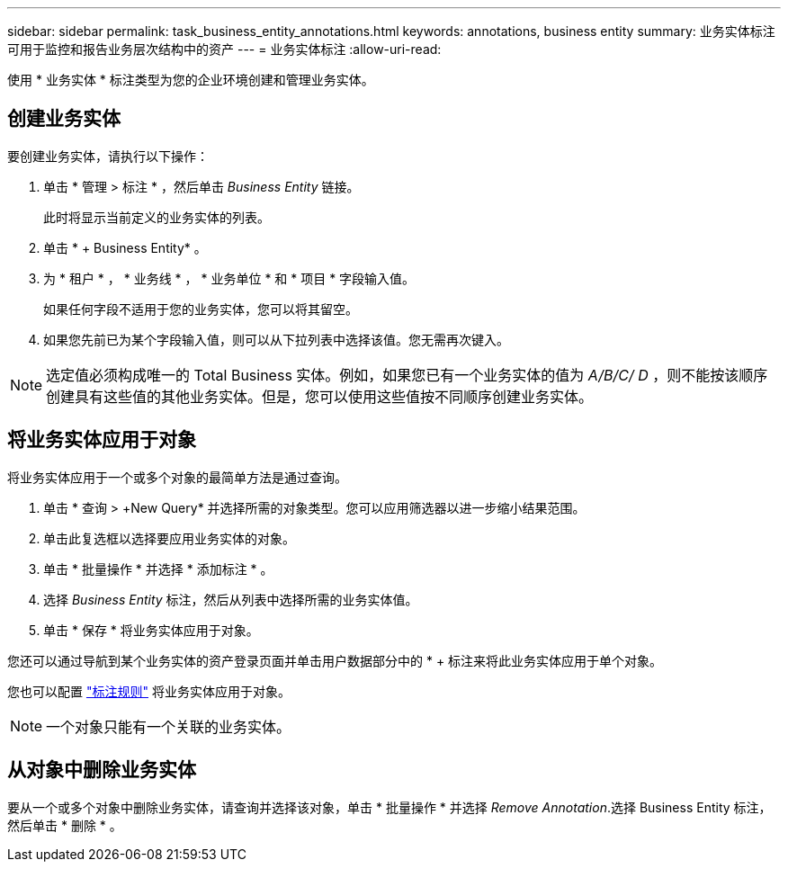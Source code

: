 ---
sidebar: sidebar 
permalink: task_business_entity_annotations.html 
keywords: annotations, business entity 
summary: 业务实体标注可用于监控和报告业务层次结构中的资产 
---
= 业务实体标注
:allow-uri-read: 


[role="lead"]
使用 * 业务实体 * 标注类型为您的企业环境创建和管理业务实体。



== 创建业务实体

要创建业务实体，请执行以下操作：

. 单击 * 管理 > 标注 * ，然后单击 _Business Entity_ 链接。
+
此时将显示当前定义的业务实体的列表。

. 单击 * + Business Entity* 。
. 为 * 租户 * ， * 业务线 * ， * 业务单位 * 和 * 项目 * 字段输入值。
+
如果任何字段不适用于您的业务实体，您可以将其留空。

. 如果您先前已为某个字段输入值，则可以从下拉列表中选择该值。您无需再次键入。



NOTE: 选定值必须构成唯一的 Total Business 实体。例如，如果您已有一个业务实体的值为 _A/B/C/ D_ ，则不能按该顺序创建具有这些值的其他业务实体。但是，您可以使用这些值按不同顺序创建业务实体。



== 将业务实体应用于对象

将业务实体应用于一个或多个对象的最简单方法是通过查询。

. 单击 * 查询 > +New Query* 并选择所需的对象类型。您可以应用筛选器以进一步缩小结果范围。
. 单击此复选框以选择要应用业务实体的对象。
. 单击 * 批量操作 * 并选择 * 添加标注 * 。
. 选择 _Business Entity_ 标注，然后从列表中选择所需的业务实体值。
. 单击 * 保存 * 将业务实体应用于对象。


您还可以通过导航到某个业务实体的资产登录页面并单击用户数据部分中的 * + 标注来将此业务实体应用于单个对象。

您也可以配置 link:task_create_annotation_rules.html["标注规则"] 将业务实体应用于对象。


NOTE: 一个对象只能有一个关联的业务实体。



== 从对象中删除业务实体

要从一个或多个对象中删除业务实体，请查询并选择该对象，单击 * 批量操作 * 并选择 _Remove Annotation_.选择 Business Entity 标注，然后单击 * 删除 * 。
